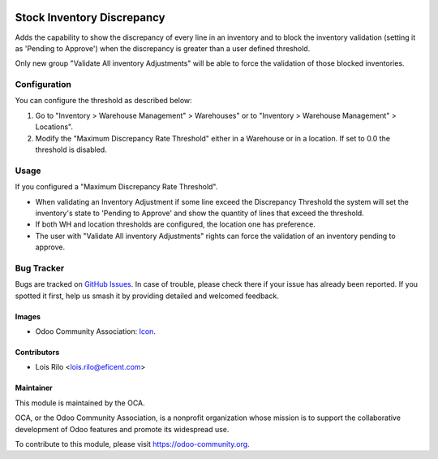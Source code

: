 .. image:: https://img.shields.io/badge/licence-AGPL--3-blue.svg
   :target: http://www.gnu.org/licenses/agpl-3.0-standalone.html
   :alt: License: AGPL-3

===========================
Stock Inventory Discrepancy
===========================

Adds the capability to show the discrepancy of every line in an inventory and
to block the inventory validation (setting it as 'Pending to Approve') when the
discrepancy is greater than a user defined threshold.

Only new group "Validate All inventory Adjustments" will be able to force the
validation of those blocked inventories.


Configuration
=============

You can configure the threshold as described below:

#. Go to "Inventory > Warehouse Management" > Warehouses" or to "Inventory >
   Warehouse Management" > Locations".
#. Modify the "Maximum Discrepancy Rate Threshold" either in a Warehouse or
   in a location. If set to 0.0 the threshold is disabled.

Usage
=====

If you configured a "Maximum Discrepancy Rate Threshold".

* When validating an Inventory Adjustment if some line exceed the Discrepancy
  Threshold the system will set the inventory's state to 'Pending to Approve'
  and show the quantity of lines that exceed the threshold.
* If both WH and location thresholds are configured, the location one has
  preference.
* The user with "Validate All inventory Adjustments" rights can force the
  validation of an inventory pending to approve.


.. image:: https://odoo-community.org/website/image/ir.attachment/5784_f2813bd/datas
   :alt: Try me on Runbot
   :target: https://runbot.odoo-community.org/runbot/153/9.0


Bug Tracker
===========

Bugs are tracked on `GitHub Issues
<https://github.com/OCA/stock-logistics-warehouse/issues>`_. In case of
trouble, please check there if your issue has already been reported. If you
spotted it first, help us smash it by providing detailed and welcomed feedback.


Images
------

* Odoo Community Association: `Icon <https://github.com/OCA/maintainer-tools/blob/master/template/module/static/description/icon.svg>`_.

Contributors
------------

* Lois Rilo <lois.rilo@eficent.com>


Maintainer
----------

.. image:: https://odoo-community.org/logo.png
   :alt: Odoo Community Association
   :target: https://odoo-community.org

This module is maintained by the OCA.

OCA, or the Odoo Community Association, is a nonprofit organization whose
mission is to support the collaborative development of Odoo features and
promote its widespread use.

To contribute to this module, please visit https://odoo-community.org.
